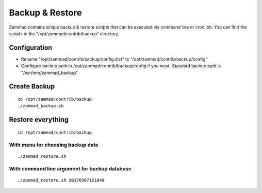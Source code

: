 Backup & Restore
****************

Zammad contains simple backup & restore scripts that can be executed via command line or cron job.
You can find the scripts in the "/opt/zammad/contrib/backup" directory.

Configuration
=============

* Rename "/opt/zammad/contrib/backup/config.dist" to "/opt/zammad/contrib/backup/config"
* Configure backup path in /opt/zammad/contrib/backup/config if you want. Standard backup path is "/var/tmp/zammad_backup"


Create Backup
=============

::

 cd /opt/zammad/contrib/backup
 ./zammad_backup.sh


Restore everything
==================

::

 cd /opt/zammad/contrib/backup

With menu for choosing backup date
----------------------------------

::

 ./zammad_restore.sh

With command line argument for backup database
----------------------------------------------

::

 ./zammad_restore.sh 20170507121848
